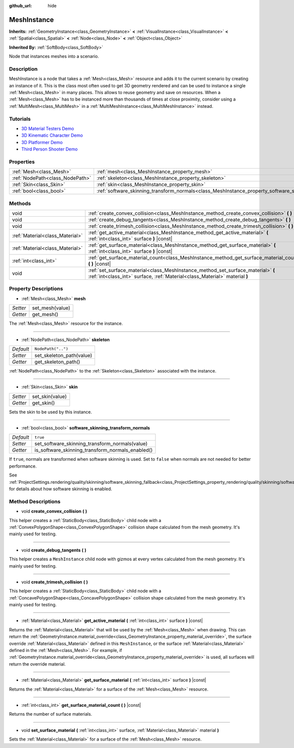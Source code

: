 :github_url: hide

.. Generated automatically by doc/tools/makerst.py in Godot's source tree.
.. DO NOT EDIT THIS FILE, but the MeshInstance.xml source instead.
.. The source is found in doc/classes or modules/<name>/doc_classes.

.. _class_MeshInstance:

MeshInstance
============

**Inherits:** :ref:`GeometryInstance<class_GeometryInstance>` **<** :ref:`VisualInstance<class_VisualInstance>` **<** :ref:`Spatial<class_Spatial>` **<** :ref:`Node<class_Node>` **<** :ref:`Object<class_Object>`

**Inherited By:** :ref:`SoftBody<class_SoftBody>`

Node that instances meshes into a scenario.

Description
-----------

MeshInstance is a node that takes a :ref:`Mesh<class_Mesh>` resource and adds it to the current scenario by creating an instance of it. This is the class most often used to get 3D geometry rendered and can be used to instance a single :ref:`Mesh<class_Mesh>` in many places. This allows to reuse geometry and save on resources. When a :ref:`Mesh<class_Mesh>` has to be instanced more than thousands of times at close proximity, consider using a :ref:`MultiMesh<class_MultiMesh>` in a :ref:`MultiMeshInstance<class_MultiMeshInstance>` instead.

Tutorials
---------

- `3D Material Testers Demo <https://godotengine.org/asset-library/asset/123>`_

- `3D Kinematic Character Demo <https://godotengine.org/asset-library/asset/126>`_

- `3D Platformer Demo <https://godotengine.org/asset-library/asset/125>`_

- `Third Person Shooter Demo <https://godotengine.org/asset-library/asset/678>`_

Properties
----------

+---------------------------------+-------------------------------------------------------------------------------------------------------------+--------------------+
| :ref:`Mesh<class_Mesh>`         | :ref:`mesh<class_MeshInstance_property_mesh>`                                                               |                    |
+---------------------------------+-------------------------------------------------------------------------------------------------------------+--------------------+
| :ref:`NodePath<class_NodePath>` | :ref:`skeleton<class_MeshInstance_property_skeleton>`                                                       | ``NodePath("..")`` |
+---------------------------------+-------------------------------------------------------------------------------------------------------------+--------------------+
| :ref:`Skin<class_Skin>`         | :ref:`skin<class_MeshInstance_property_skin>`                                                               |                    |
+---------------------------------+-------------------------------------------------------------------------------------------------------------+--------------------+
| :ref:`bool<class_bool>`         | :ref:`software_skinning_transform_normals<class_MeshInstance_property_software_skinning_transform_normals>` | ``true``           |
+---------------------------------+-------------------------------------------------------------------------------------------------------------+--------------------+

Methods
-------

+---------------------------------+-----------------------------------------------------------------------------------------------------------------------------------------------------------------+
| void                            | :ref:`create_convex_collision<class_MeshInstance_method_create_convex_collision>` **(** **)**                                                                   |
+---------------------------------+-----------------------------------------------------------------------------------------------------------------------------------------------------------------+
| void                            | :ref:`create_debug_tangents<class_MeshInstance_method_create_debug_tangents>` **(** **)**                                                                       |
+---------------------------------+-----------------------------------------------------------------------------------------------------------------------------------------------------------------+
| void                            | :ref:`create_trimesh_collision<class_MeshInstance_method_create_trimesh_collision>` **(** **)**                                                                 |
+---------------------------------+-----------------------------------------------------------------------------------------------------------------------------------------------------------------+
| :ref:`Material<class_Material>` | :ref:`get_active_material<class_MeshInstance_method_get_active_material>` **(** :ref:`int<class_int>` surface **)** |const|                                     |
+---------------------------------+-----------------------------------------------------------------------------------------------------------------------------------------------------------------+
| :ref:`Material<class_Material>` | :ref:`get_surface_material<class_MeshInstance_method_get_surface_material>` **(** :ref:`int<class_int>` surface **)** |const|                                   |
+---------------------------------+-----------------------------------------------------------------------------------------------------------------------------------------------------------------+
| :ref:`int<class_int>`           | :ref:`get_surface_material_count<class_MeshInstance_method_get_surface_material_count>` **(** **)** |const|                                                     |
+---------------------------------+-----------------------------------------------------------------------------------------------------------------------------------------------------------------+
| void                            | :ref:`set_surface_material<class_MeshInstance_method_set_surface_material>` **(** :ref:`int<class_int>` surface, :ref:`Material<class_Material>` material **)** |
+---------------------------------+-----------------------------------------------------------------------------------------------------------------------------------------------------------------+

Property Descriptions
---------------------

.. _class_MeshInstance_property_mesh:

- :ref:`Mesh<class_Mesh>` **mesh**

+----------+-----------------+
| *Setter* | set_mesh(value) |
+----------+-----------------+
| *Getter* | get_mesh()      |
+----------+-----------------+

The :ref:`Mesh<class_Mesh>` resource for the instance.

----

.. _class_MeshInstance_property_skeleton:

- :ref:`NodePath<class_NodePath>` **skeleton**

+-----------+--------------------------+
| *Default* | ``NodePath("..")``       |
+-----------+--------------------------+
| *Setter*  | set_skeleton_path(value) |
+-----------+--------------------------+
| *Getter*  | get_skeleton_path()      |
+-----------+--------------------------+

:ref:`NodePath<class_NodePath>` to the :ref:`Skeleton<class_Skeleton>` associated with the instance.

----

.. _class_MeshInstance_property_skin:

- :ref:`Skin<class_Skin>` **skin**

+----------+-----------------+
| *Setter* | set_skin(value) |
+----------+-----------------+
| *Getter* | get_skin()      |
+----------+-----------------+

Sets the skin to be used by this instance.

----

.. _class_MeshInstance_property_software_skinning_transform_normals:

- :ref:`bool<class_bool>` **software_skinning_transform_normals**

+-----------+--------------------------------------------------+
| *Default* | ``true``                                         |
+-----------+--------------------------------------------------+
| *Setter*  | set_software_skinning_transform_normals(value)   |
+-----------+--------------------------------------------------+
| *Getter*  | is_software_skinning_transform_normals_enabled() |
+-----------+--------------------------------------------------+

If ``true``, normals are transformed when software skinning is used. Set to ``false`` when normals are not needed for better performance.

See :ref:`ProjectSettings.rendering/quality/skinning/software_skinning_fallback<class_ProjectSettings_property_rendering/quality/skinning/software_skinning_fallback>` for details about how software skinning is enabled.

Method Descriptions
-------------------

.. _class_MeshInstance_method_create_convex_collision:

- void **create_convex_collision** **(** **)**

This helper creates a :ref:`StaticBody<class_StaticBody>` child node with a :ref:`ConvexPolygonShape<class_ConvexPolygonShape>` collision shape calculated from the mesh geometry. It's mainly used for testing.

----

.. _class_MeshInstance_method_create_debug_tangents:

- void **create_debug_tangents** **(** **)**

This helper creates a ``MeshInstance`` child node with gizmos at every vertex calculated from the mesh geometry. It's mainly used for testing.

----

.. _class_MeshInstance_method_create_trimesh_collision:

- void **create_trimesh_collision** **(** **)**

This helper creates a :ref:`StaticBody<class_StaticBody>` child node with a :ref:`ConcavePolygonShape<class_ConcavePolygonShape>` collision shape calculated from the mesh geometry. It's mainly used for testing.

----

.. _class_MeshInstance_method_get_active_material:

- :ref:`Material<class_Material>` **get_active_material** **(** :ref:`int<class_int>` surface **)** |const|

Returns the :ref:`Material<class_Material>` that will be used by the :ref:`Mesh<class_Mesh>` when drawing. This can return the :ref:`GeometryInstance.material_override<class_GeometryInstance_property_material_override>`, the surface override :ref:`Material<class_Material>` defined in this ``MeshInstance``, or the surface :ref:`Material<class_Material>` defined in the :ref:`Mesh<class_Mesh>`. For example, if :ref:`GeometryInstance.material_override<class_GeometryInstance_property_material_override>` is used, all surfaces will return the override material.

----

.. _class_MeshInstance_method_get_surface_material:

- :ref:`Material<class_Material>` **get_surface_material** **(** :ref:`int<class_int>` surface **)** |const|

Returns the :ref:`Material<class_Material>` for a surface of the :ref:`Mesh<class_Mesh>` resource.

----

.. _class_MeshInstance_method_get_surface_material_count:

- :ref:`int<class_int>` **get_surface_material_count** **(** **)** |const|

Returns the number of surface materials.

----

.. _class_MeshInstance_method_set_surface_material:

- void **set_surface_material** **(** :ref:`int<class_int>` surface, :ref:`Material<class_Material>` material **)**

Sets the :ref:`Material<class_Material>` for a surface of the :ref:`Mesh<class_Mesh>` resource.

.. |virtual| replace:: :abbr:`virtual (This method should typically be overridden by the user to have any effect.)`
.. |const| replace:: :abbr:`const (This method has no side effects. It doesn't modify any of the instance's member variables.)`
.. |vararg| replace:: :abbr:`vararg (This method accepts any number of arguments after the ones described here.)`
